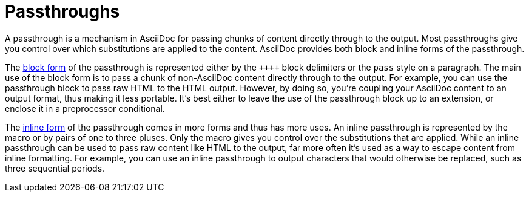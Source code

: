 = Passthroughs

A passthrough is a mechanism in AsciiDoc for passing chunks of content directly through to the output.
Most passthroughs give you control over which substitutions are applied to the content.
AsciiDoc provides both block and inline forms of the passthrough.
//Typically, a passthrough is used either to pass raw content like HTML to the output, or to escape content from inline formatting.

The xref:pass-block.adoc[block form] of the passthrough is represented either by the `pass:[++++]` block delimiters or the `pass` style on a paragraph.
The main use of the block form is to pass a chunk of non-AsciiDoc content directly through to the output.
For example, you can use the passthrough block to pass raw HTML to the HTML output.
However, by doing so, you're coupling your AsciiDoc content to an output format, thus making it less portable.
It's best either to leave the use of the passthrough block up to an extension, or enclose it in a preprocessor conditional.

The xref:pass-macro.adoc[inline form] of the passthrough comes in more forms and thus has more uses.
An inline passthrough is represented by the `+pass:[]+` macro or by pairs of one to three pluses.
Only the macro gives you control over the substitutions that are applied.
While an inline passthrough can be used to pass raw content like HTML to the output, far more often it's used as a way to escape content from inline formatting.
For example, you can use an inline passthrough to output characters that would otherwise be replaced, such as three sequential periods.
